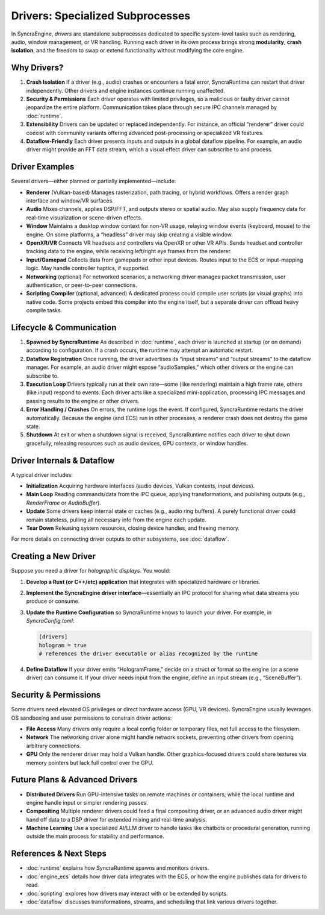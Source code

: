 =================================
Drivers: Specialized Subprocesses
=================================

In SyncraEngine, *drivers* are standalone subprocesses dedicated to specific
system-level tasks such as rendering, audio, window management, or VR handling.
Running each driver in its own process brings strong **modularity**, **crash
isolation**, and the freedom to swap or extend functionality without modifying
the core engine.

Why Drivers?
------------

1. **Crash Isolation**
   If a driver (e.g., audio) crashes or encounters a fatal error, SyncraRuntime
   can restart that driver independently. Other drivers and engine instances
   continue running unaffected.

2. **Security & Permissions**
   Each driver operates with limited privileges, so a malicious or faulty driver
   cannot jeopardize the entire platform. Communication takes place through
   secure IPC channels managed by :doc:`runtime`.

3. **Extensibility**
   Drivers can be updated or replaced independently. For instance, an official
   “renderer” driver could coexist with community variants offering advanced
   post-processing or specialized VR features.

4. **Dataflow-Friendly**
   Each driver presents inputs and outputs in a global dataflow pipeline. For
   example, an audio driver might provide an FFT data stream, which a visual
   effect driver can subscribe to and process.

Driver Examples
---------------

Several drivers—either planned or partially implemented—include:

- **Renderer** (Vulkan-based)
  Manages rasterization, path tracing, or hybrid workflows. Offers a render
  graph interface and window/VR surfaces.

- **Audio**
  Mixes channels, applies DSP/FFT, and outputs stereo or spatial audio. May
  also supply frequency data for real-time visualization or scene-driven effects.

- **Window**
  Maintains a desktop window context for non-VR usage, relaying window events
  (keyboard, mouse) to the engine. On some platforms, a “headless” driver may
  skip creating a visible window.

- **OpenXR/VR**
  Connects VR headsets and controllers via OpenXR or other VR APIs. Sends
  headset and controller tracking data to the engine, while receiving left/right
  eye frames from the renderer.

- **Input/Gamepad**
  Collects data from gamepads or other input devices. Routes input to the ECS
  or input-mapping logic. May handle controller haptics, if supported.

- **Networking** (optional)
  For networked scenarios, a networking driver manages packet transmission,
  user authentication, or peer-to-peer connections.

- **Scripting Compiler** (optional, advanced)
  A dedicated process could compile user scripts (or visual graphs) into native
  code. Some projects embed this compiler into the engine itself, but a separate
  driver can offload heavy compile tasks.

Lifecycle & Communication
-------------------------

1. **Spawned by SyncraRuntime**
   As described in :doc:`runtime`, each driver is launched at startup (or on
   demand) according to configuration. If a crash occurs, the runtime may
   attempt an automatic restart.

2. **Dataflow Registration**
   Once running, the driver advertises its “input streams” and “output streams”
   to the dataflow manager. For example, an audio driver might expose
   “audioSamples,” which other drivers or the engine can subscribe to.

3. **Execution Loop**
   Drivers typically run at their own rate—some (like rendering) maintain a high
   frame rate, others (like input) respond to events. Each driver acts like a
   specialized mini-application, processing IPC messages and passing results to
   the engine or other drivers.

4. **Error Handling / Crashes**
   On errors, the runtime logs the event. If configured, SyncraRuntime restarts
   the driver automatically. Because the engine (and ECS) run in other processes,
   a renderer crash does not destroy the game state.

5. **Shutdown**
   At exit or when a shutdown signal is received, SyncraRuntime notifies each
   driver to shut down gracefully, releasing resources such as audio devices,
   GPU contexts, or window handles.

Driver Internals & Dataflow
---------------------------

A typical driver includes:

- **Initialization**
  Acquiring hardware interfaces (audio devices, Vulkan contexts, input devices).
- **Main Loop**
  Reading commands/data from the IPC queue, applying transformations, and
  publishing outputs (e.g., `RenderFrame` or `AudioBuffer`).
- **Update**
  Some drivers keep internal state or caches (e.g., audio ring buffers). A
  purely functional driver could remain stateless, pulling all necessary info
  from the engine each update.
- **Tear Down**
  Releasing system resources, closing device handles, and freeing memory.

For more details on connecting driver outputs to other subsystems, see
:doc:`dataflow`.

Creating a New Driver
---------------------

Suppose you need a driver for *holographic displays*. You would:

1. **Develop a Rust (or C++/etc) application** that integrates with specialized
   hardware or libraries.
2. **Implement the SyncraEngine driver interface**—essentially an IPC protocol
   for sharing what data streams you produce or consume.
3. **Update the Runtime Configuration** so SyncraRuntime knows to launch your
   driver. For example, in `SyncraConfig.toml`:

   .. code-block:: toml

       [drivers]
       hologram = true
       # references the driver executable or alias recognized by the runtime

4. **Define Dataflow**
   If your driver emits “HologramFrame,” decide on a struct or format so the
   engine (or a scene driver) can consume it. If your driver needs input from
   the engine, define an input stream (e.g., “SceneBuffer”).

Security & Permissions
----------------------

Some drivers need elevated OS privileges or direct hardware access (GPU, VR
devices). SyncraEngine usually leverages OS sandboxing and user permissions to
constrain driver actions:

- **File Access**
  Many drivers only require a local config folder or temporary files, not full
  access to the filesystem.
- **Network**
  The networking driver alone might handle network sockets, preventing other
  drivers from opening arbitrary connections.
- **GPU**
  Only the renderer driver may hold a Vulkan handle. Other graphics-focused
  drivers could share textures via memory pointers but lack full control over
  the GPU.

Future Plans & Advanced Drivers
-------------------------------

- **Distributed Drivers**
  Run GPU-intensive tasks on remote machines or containers, while the local
  runtime and engine handle input or simpler rendering passes.

- **Compositing**
  Multiple renderer drivers could feed a final compositing driver, or an
  advanced audio driver might hand off data to a DSP driver for extended
  mixing and real-time analysis.

- **Machine Learning**
  Use a specialized AI/LLM driver to handle tasks like chatbots or procedural
  generation, running outside the main process for stability and performance.

References & Next Steps
-----------------------

- :doc:`runtime` explains how SyncraRuntime spawns and monitors drivers.
- :doc:`engine_ecs` details how driver data integrates with the ECS, or how the
  engine publishes data for drivers to read.
- :doc:`scripting` explores how drivers may interact with or be extended by scripts.
- :doc:`dataflow` discusses transformations, streams, and scheduling that link
  various drivers together.
